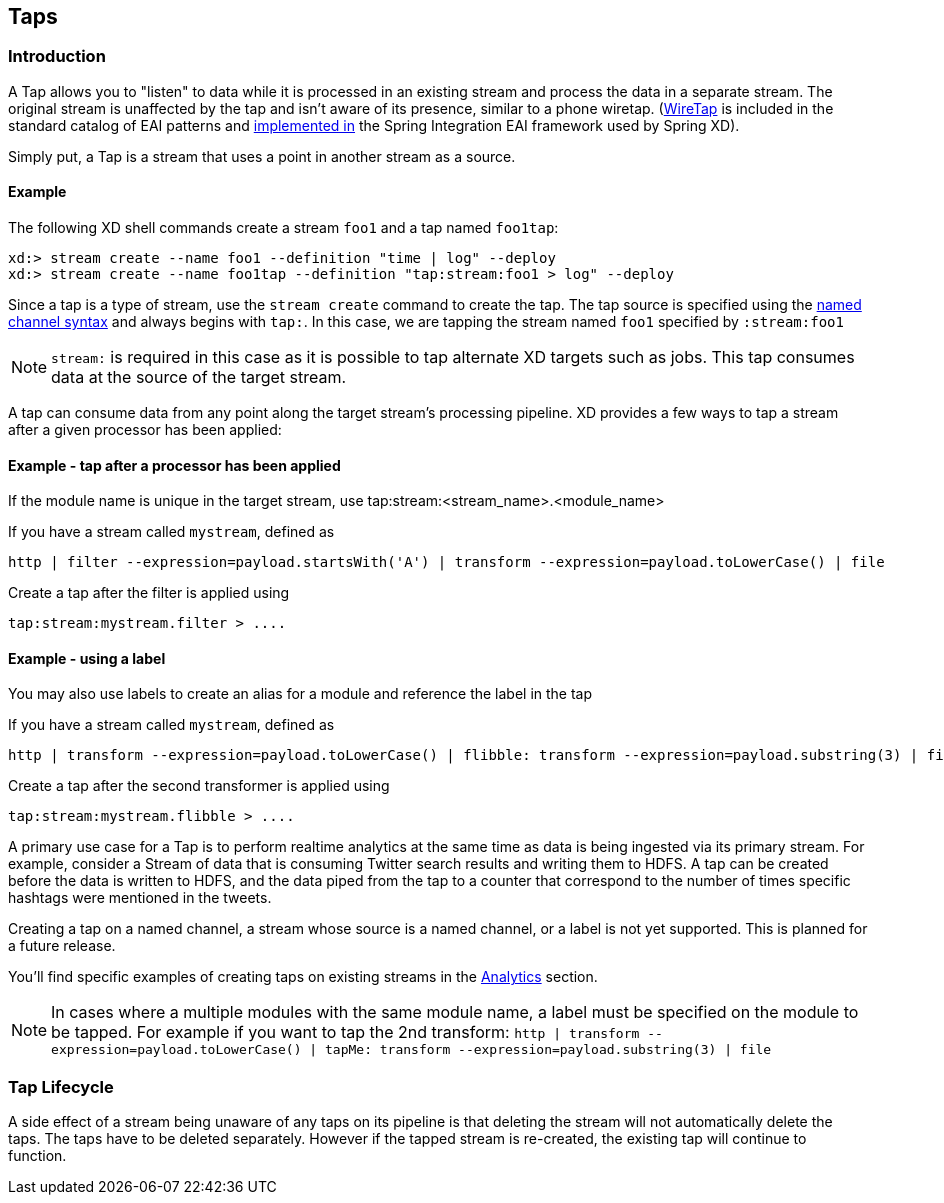 [[taps]]
== Taps

=== Introduction

A Tap allows you to "listen" to data while it is processed in an existing stream and process the data in a separate stream. The original stream is unaffected by the tap and isn't aware of its presence, similar to a phone wiretap. (https://www.enterpriseintegrationpatterns.com/WireTap.html[WireTap] is included in the standard catalog of EAI patterns and https://docs.spring.io/spring-integration/reference/htmlsingle/#channel-wiretap[implemented in] the Spring Integration EAI framework used by Spring XD). 

Simply put, a Tap is a stream that uses a point in another stream as a source.   

==== Example ====
The following XD shell commands create a stream `foo1` and a tap named `foo1tap`:

----
xd:> stream create --name foo1 --definition "time | log" --deploy
xd:> stream create --name foo1tap --definition "tap:stream:foo1 > log" --deploy
----

Since a tap is a type of stream, use the `stream create` command to create the tap. The tap source is specified using the xref:DSL-Reference#named-channels[named channel syntax] and always begins with `tap:`. In this case, we are tapping the stream named `foo1` specified by `:stream:foo1` 

NOTE: `stream:` is required in this case as it is possible to tap alternate XD targets such as jobs. This tap consumes data at the source of the target stream.

A tap can consume data from any point along the target stream's processing pipeline. XD provides a few ways to tap a stream after a given processor has been applied:



==== Example - tap after a processor has been applied ====

If the module name is unique in the target stream, use tap:stream:<stream_name>.<module_name> 

If you have a stream called `mystream`, defined as

----
http | filter --expression=payload.startsWith('A') | transform --expression=payload.toLowerCase() | file
----

Create a tap after the filter is applied using

----
tap:stream:mystream.filter > ....
----

[[tap-example-using-a-label]]
==== Example - using a label ====

You may also use labels to create an alias for a module and reference the label in the tap

If you have a stream called `mystream`, defined as

----
http | transform --expression=payload.toLowerCase() | flibble: transform --expression=payload.substring(3) | file
----

Create a tap after the second transformer is applied using

----
tap:stream:mystream.flibble > ....
----


A primary use case for a Tap is to perform realtime analytics at the same time as data is being ingested via its primary stream. For example, consider a Stream of data that is consuming Twitter search results and writing them to HDFS. A tap can be created before the data is written to HDFS, and the data piped from the tap to a counter that correspond to the number of times specific hashtags were mentioned in the tweets.

Creating a tap on a named channel, a stream whose source is a named channel, or a label is not yet supported. This is planned for a future release.   

You'll find specific examples of creating taps on existing streams in the xref:Analytics#analytics[Analytics] section.

NOTE: In cases where a multiple modules with the same module name, a label must be specified on the module to be tapped.  For example if you want to tap the 2nd transform:
`http | transform --expression=payload.toLowerCase() | tapMe: transform --expression=payload.substring(3) | file` 

=== Tap Lifecycle

A side effect of a stream being unaware of any taps on its pipeline is that deleting the stream will not automatically delete the taps. The taps have to be deleted separately. However if the tapped stream is re-created, the existing tap will continue to function.
